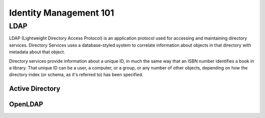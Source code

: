 Identity Management 101
***********************

LDAP
====

LDAP (Lightweight Directory Access Protocol) is an application protocol used for accessing and maintaining directory services. Directory Services uses a database-styled system to correlate information about objects in that directory with metadata about that object.

Directory services provide information about a unique ID, in much the same way that an ISBN number identifies a book in a library. That unique ID can be a user, a computer, or a group, or any number of other objects, depending on how the directory index (or schema, as it's referred to) has been specified.


Active Directory
----------------

OpenLDAP
--------


